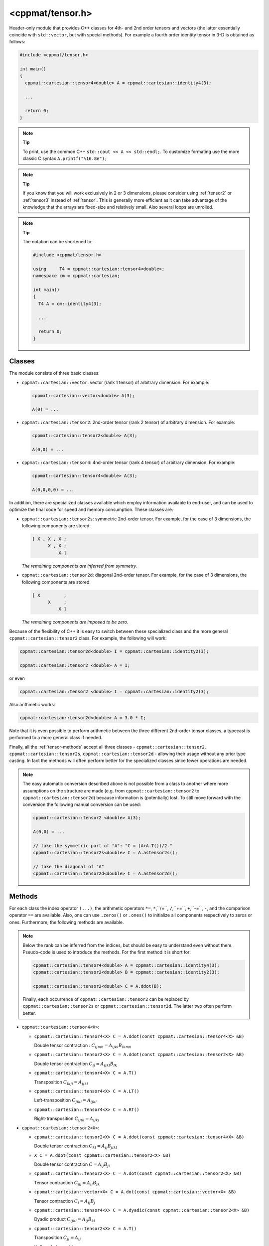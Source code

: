 
.. _tensor:

*****************
<cppmat/tensor.h>
*****************

Header-only module that provides C++ classes for 4th- and 2nd order tensors and vectors (the latter essentially coincide with ``std::vector``, but with special methods). For example a fourth order identity tensor in 3-D is obtained as follows:

.. code-block:: cpp

  #include <cppmat/tensor.h>

  int main()
  {
    cppmat::cartesian::tensor4<double> A = cppmat::cartesian::identity4(3);

    ...

    return 0;
  }

.. note:: **Tip**

  To print, use the common C++ ``std::cout << A << std::endl;``. To customize formating use the more classic C syntax ``A.printf("%16.8e");``

.. note:: **Tip**

  If you know that you will work exclusively in 2 or 3 dimensions, please consider using :ref:`tensor2` or :ref:`tensor3` instead of :ref:`tensor`. This is generally more efficient as it can take advantage of the knowledge that the arrays are fixed-size and relatively small. Also several loops are unrolled.

.. note:: **Tip**

  The notation can be shortened to:

  .. code-block:: cpp

    #include <cppmat/tensor.h>

    using     T4 = cppmat::cartesian::tensor4<double>;
    namespace cm = cppmat::cartesian;

    int main()
    {
      T4 A = cm::identity4(3);

      ...

      return 0;
    }

Classes
=======

The module consists of three basic classes:

*   ``cppmat::cartesian::vector``: vector (rank 1 tensor) of arbitrary dimension. For example:

    .. code-block:: cpp

      cppmat::cartesian::vector<double> A(3);

      A(0) = ...

*   ``cppmat::cartesian::tensor2``: 2nd-order tensor (rank 2 tensor) of arbitrary dimension. For example:

    .. code-block:: cpp

      cppmat::cartesian::tensor2<double> A(3);

      A(0,0) = ...

*   ``cppmat::cartesian::tensor4``: 4nd-order tensor (rank 4 tensor) of arbitrary dimension. For example:

    .. code-block:: cpp

      cppmat::cartesian::tensor4<double> A(3);

      A(0,0,0,0) = ...

In addition, there are specialized classes available which employ information available to end-user, and can be used to optimize the final code for speed and memory consumption. These classes are:

*   ``cppmat::cartesian::tensor2s``: symmetric 2nd-order tensor. For example, for the case of 3 dimensions, the following components are stored:

    .. code-block:: cpp

      [ X , X , X ;
            X , X ;
                X ]

    *The remaining components are inferred from symmetry*.

*   ``cppmat::cartesian::tensor2d``: diagonal 2nd-order tensor. For example, for the case of 3 dimensions, the following components are stored:

    .. code-block:: cpp

      [ X         ;
            X     ;
                X ]

    *The remaining components are imposed to be zero*.

Because of the flexibility of C++ it is easy to switch between these specialized class and the more general ``cppmat::cartesian::tensor2`` class. For example, the following will work:

.. code-block:: cpp

  cppmat::cartesian::tensor2d<double> I = cppmat::cartesian::identity2(3);

  cppmat::cartesian::tensor2 <double> A = I;

or even

.. code-block:: cpp

  cppmat::cartesian::tensor2 <double> I = cppmat::cartesian::identity2(3);

Also arithmetic works:

.. code-block:: cpp

  cppmat::cartesian::tensor2d<double> A = 3.0 * I;

Note that it is even possible to perform arithmetic between the three different 2nd-order tensor classes, a typecast is performed to a more general class if needed.

Finally, all the :ref:`tensor-methods` accept all three classes - ``cppmat::cartesian::tensor2``, ``cppmat::cartesian::tensor2s``, ``cppmat::cartesian::tensor2d`` - allowing their usage without any prior type casting. In fact the methods will often perform better for the specialized classes since fewer operations are needed.

.. note::

  The easy automatic conversion described above is not possible from a class to another where more assumptions on the structure are made (e.g. from ``cppmat::cartesian::tensor2`` to ``cppmat::cartesian::tensor2d``) because information is (potentially) lost. To still move forward with the conversion the following manual conversion can be used:

  .. code-block:: cpp

    cppmat::cartesian::tensor2 <double> A(3);

    A(0,0) = ...

    // take the symmetric part of "A": "C = (A+A.T())/2."
    cppmat::cartesian::tensor2s<double> C = A.astensor2s();

    // take the diagonal of "A"
    cppmat::cartesian::tensor2d<double> C = A.astensor2d();

.. _tensor-methods:

Methods
=======

For each class the index operator ``(...)``, the arithmetic operators ``*=``, ``*``,``/=``, ``/``,``+=``, ``+``,``-=``, ``-``, and the comparison operator ``==`` are available. Also, one can use ``.zeros()`` or ``.ones()`` to initialize all components respectively to zeros or ones. Furthermore, the following methods are available.

.. note::

  Below the rank can be inferred from the indices, but should be easy to understand even without them. Pseudo-code is used to introduce the methods. For the first method it is short for:

  .. code-block:: cpp

    cppmat::cartesian::tensor4<double> A = cppmat::cartesian::identity4(3);
    cppmat::cartesian::tensor2<double> B = cppmat::cartesian::identity2(3);

    cppmat::cartesian::tensor2<double> C = A.ddot(B);

  Finally, each occurrence of ``cppmat::cartesian::tensor2`` can be replaced by ``cppmat::cartesian::tensor2s`` or ``cppmat::cartesian::tensor2d``. The latter two often perform better.

*   ``cppmat::cartesian::tensor4<X>``:

    -   ``cppmat::cartesian::tensor4<X> C = A.ddot(const cppmat::cartesian::tensor4<X> &B)``

        Double tensor contraction : :math:`C_{ijmn} = A_{ijkl} B_{lkmn}`

    -   ``cppmat::cartesian::tensor2<X> C = A.ddot(const cppmat::cartesian::tensor2<X> &B)``

        Double tensor contraction :math:`C_{ij} = A_{ijkl} B_{lk}`

    -   ``cppmat::cartesian::tensor4<X> C = A.T()``

        Transposition :math:`C_{lkji} = A_{ijkl}`

    -   ``cppmat::cartesian::tensor4<X> C = A.LT()``

        Left-transposition :math:`C_{jikl} = A_{ijkl}`

    -   ``cppmat::cartesian::tensor4<X> C = A.RT()``

        Right-transposition :math:`C_{ijlk} = A_{ijkl}`

*   ``cppmat::cartesian::tensor2<X>``:

    -   ``cppmat::cartesian::tensor2<X> C = A.ddot(const cppmat::cartesian::tensor4<X> &B)``

        Double tensor contraction :math:`C_{kl} = A_{ij} B_{jikl}`

    -   ``X C = A.ddot(const cppmat::cartesian::tensor2<X> &B)``

        Double tensor contraction :math:`C = A_{ij} B_{ji}`

    -   ``cppmat::cartesian::tensor2<X> C = A.dot(const cppmat::cartesian::tensor2<X> &B)``

        Tensor contraction :math:`C_{ik} = A_{ij} B_{jk}`

    -   ``cppmat::cartesian::vector<X> C = A.dot(const cppmat::cartesian::vector<X> &B)``

        Tensor contraction :math:`C_{i} = A_{ij} B_{j}`

    -   ``cppmat::cartesian::tensor4<X> C = A.dyadic(const cppmat::cartesian::tensor2<X> &B)``

        Dyadic product :math:`C_{ijkl} = A_{ij} B_{kl}`

    -   ``cppmat::cartesian::tensor2<X> C = A.T()``

        Transposition :math:`C_{ji} = A_{ij}`

    -   ``X C = A.trace()``

        The trace of the tensor (i.e. the sum of the diagonal components) :math:`C = A_{ii}`

    -   ``X C = A.det()``

        The determinant :math:`C = \det \underline{\bm{A}}`

    -   ``cppmat::cartesian::tensor2<X> C = A.inv()``

        The inverse :math:`C_{ij} = A_{ij}^{-1}`

*   ``cppmat::cartesian::vector<X>``:

    -   ``X C = A.dot(const cppmat::cartesian::vector<X> &B)``

        Tensor contraction :math:`C = A_{i} B_{i}`

    -   ``cppmat::cartesian::vector<X> C = A.dot(const cppmat::cartesian::tensor2<X> &B)``

        Tensor contraction :math:`C_{j} = A_{i} B_{ij}`

    -   ``cppmat::cartesian::tensor2<X> C = A.dyadic(const cppmat::cartesian::vector<X> &B)``

        Dyadic product :math:`C_{ij} = A_{i} B_{j}`

    -   ``cppmat::cartesian::vector<X> C = A.cross(const cppmat::cartesian::vector<X> &B)``

        Cross product :math:`\vec{C} = \vec{A} \otimes \vec{B}`


.. note::

  One can also call the methods as functions using ``cppmmat::ddot( A , B )``, ``cppmmat::dot( A , B )``, ``cppmmat::dyadic( A , B )``, ``cppmmat::cross( A , B )``, ``cppmmat::transpose( A )``, ``cppmmat::transposeR( A )``, ``cppmmat::transposeL( A )``, ``cppmmat::inv( A )``, ``cppmmat::det( A )``, and ``cppmmat::trace( A )``, These methods are just a front-end for the class-methods described above.

